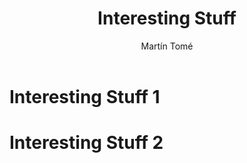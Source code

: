 #+HUGO_BASE_DIR: ../
#+HUGO_SECTION: ./

#+TITLE: Interesting Stuff
#+AUTHOR: Martín Tomé

#+EXPORT_FILENAME: istuff

* Interesting Stuff 1
* Interesting Stuff 2

